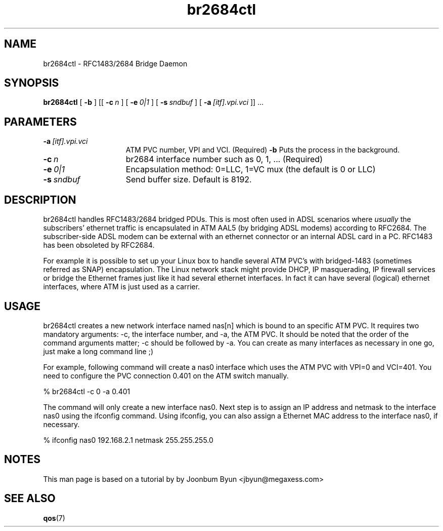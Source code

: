 .\"
.TH br2684ctl 1 "7 Jul 2003"
.SH NAME
br2684ctl \- RFC1483/2684 Bridge Daemon
.SH SYNOPSIS
.B br2684ctl
[
.BI \-b
] [[
.BI \-c\  n
] [
.BI \-e\  0|1
] [
.BI \-s\  sndbuf
] [
.BI \-a\  [itf].vpi.vci
]] ...
.SH PARAMETERS
.TP 15
.BI \-a\  [itf].vpi.vci
ATM PVC number, VPI and VCI.  (Required)
.BI \-b
Puts the process in the background.
.TP 15
.BI \-c\  n
br2684 interface number such as 0, 1, ... (Required)
.TP 15
.BI \-e\  0|1
Encapsulation method:  0=LLC, 1=VC mux (the default is 0 or LLC)
.TP 15
.TP 15
.BI \-s\  sndbuf
Send buffer size. Default is 8192.
.SH DESCRIPTION
br2684ctl handles RFC1483/2684 bridged PDUs.
This is most often used in ADSL scenarios where
.I usually
the subscribers'
ethernet traffic is encapsulated in ATM AAL5 (by bridging ADSL modems)
according to RFC2684. 
The subscriber-side ADSL modem can be external with an ethernet connector 
or an internal ADSL card in a PC.
RFC1483 has been obsoleted by RFC2684.

For example it is possible to set up your Linux box to handle several
ATM PVC's with bridged-1483 (sometimes referred as SNAP) encapsulation.
The Linux network stack might provide DHCP, IP masquerading, IP firewall services or
bridge the Ethernet frames just like it had several ethernet interfaces.
In fact it can have several (logical) ethernet interfaces, where
ATM is just used as a carrier.
.SH USAGE
br2684ctl creates a new network interface named nas[n]
which is bound to an specific ATM PVC. It requires two mandatory
arguments:  -c, the interface number, and -a, the ATM PVC. It should be
noted that the order of the command arguments matter; -c should be
followed by -a. You can create as many interfaces as necessary
in one go, just make a long command line ;) 

For example, following command will create a nas0 interface which uses
the ATM PVC with VPI=0 and VCI=401. You need to configure the PVC connection
0.401 on the ATM switch manually.

% br2684ctl -c 0 -a 0.401

The command will only create a new interface nas0.
Next step is to assign an IP address and netmask to
the interface nas0 using the ifconfig command. Using ifconfig, you can
also assign a Ethernet MAC address to the interface nas0, if necessary.

% ifconfig nas0 192.168.2.1 netmask 255.255.255.0
.SH NOTES
This man page is based on a tutorial by by Joonbum Byun <jbyun@megaxess.com>
.SH SEE ALSO
.BR qos (7)
